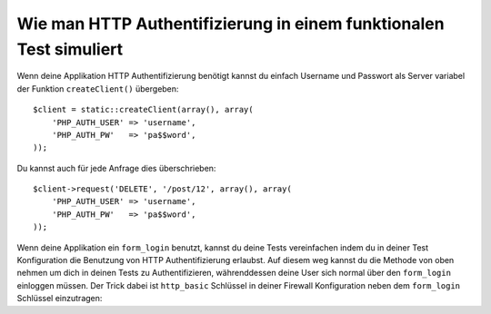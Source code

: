 .. index::
   single: Tests; HTTP Authentifizierung

Wie man HTTP Authentifizierung in einem funktionalen Test simuliert
===================================================================

Wenn deine Applikation HTTP Authentifizierung benötigt kannst du einfach Username und Passwort
als Server variabel der Funktion ``createClient()`` übergeben::

    $client = static::createClient(array(), array(
        'PHP_AUTH_USER' => 'username',
        'PHP_AUTH_PW'   => 'pa$$word',
    ));

Du kannst auch für jede Anfrage dies überschrieben::

    $client->request('DELETE', '/post/12', array(), array(
        'PHP_AUTH_USER' => 'username',
        'PHP_AUTH_PW'   => 'pa$$word',
    ));

Wenn deine Applikation ein ``form_login`` benutzt, kannst du deine Tests vereinfachen
indem du in deiner Test Konfiguration die Benutzung von HTTP Authentifizierung erlaubst. Auf
diesem weg kannst du die Methode von oben nehmen um dich in deinen Tests zu Authentifizieren, währenddessen deine User sich
normal über den ``form_login`` einloggen müssen. Der Trick dabei ist ``http_basic`` Schlüssel
in deiner Firewall Konfiguration neben dem ``form_login`` Schlüssel einzutragen:

.. configuration-block::

    .. code-block:: yaml

        # app/config/config_test.yml
        security:
            firewalls:
                your_firewall_name:
                    http_basic:
